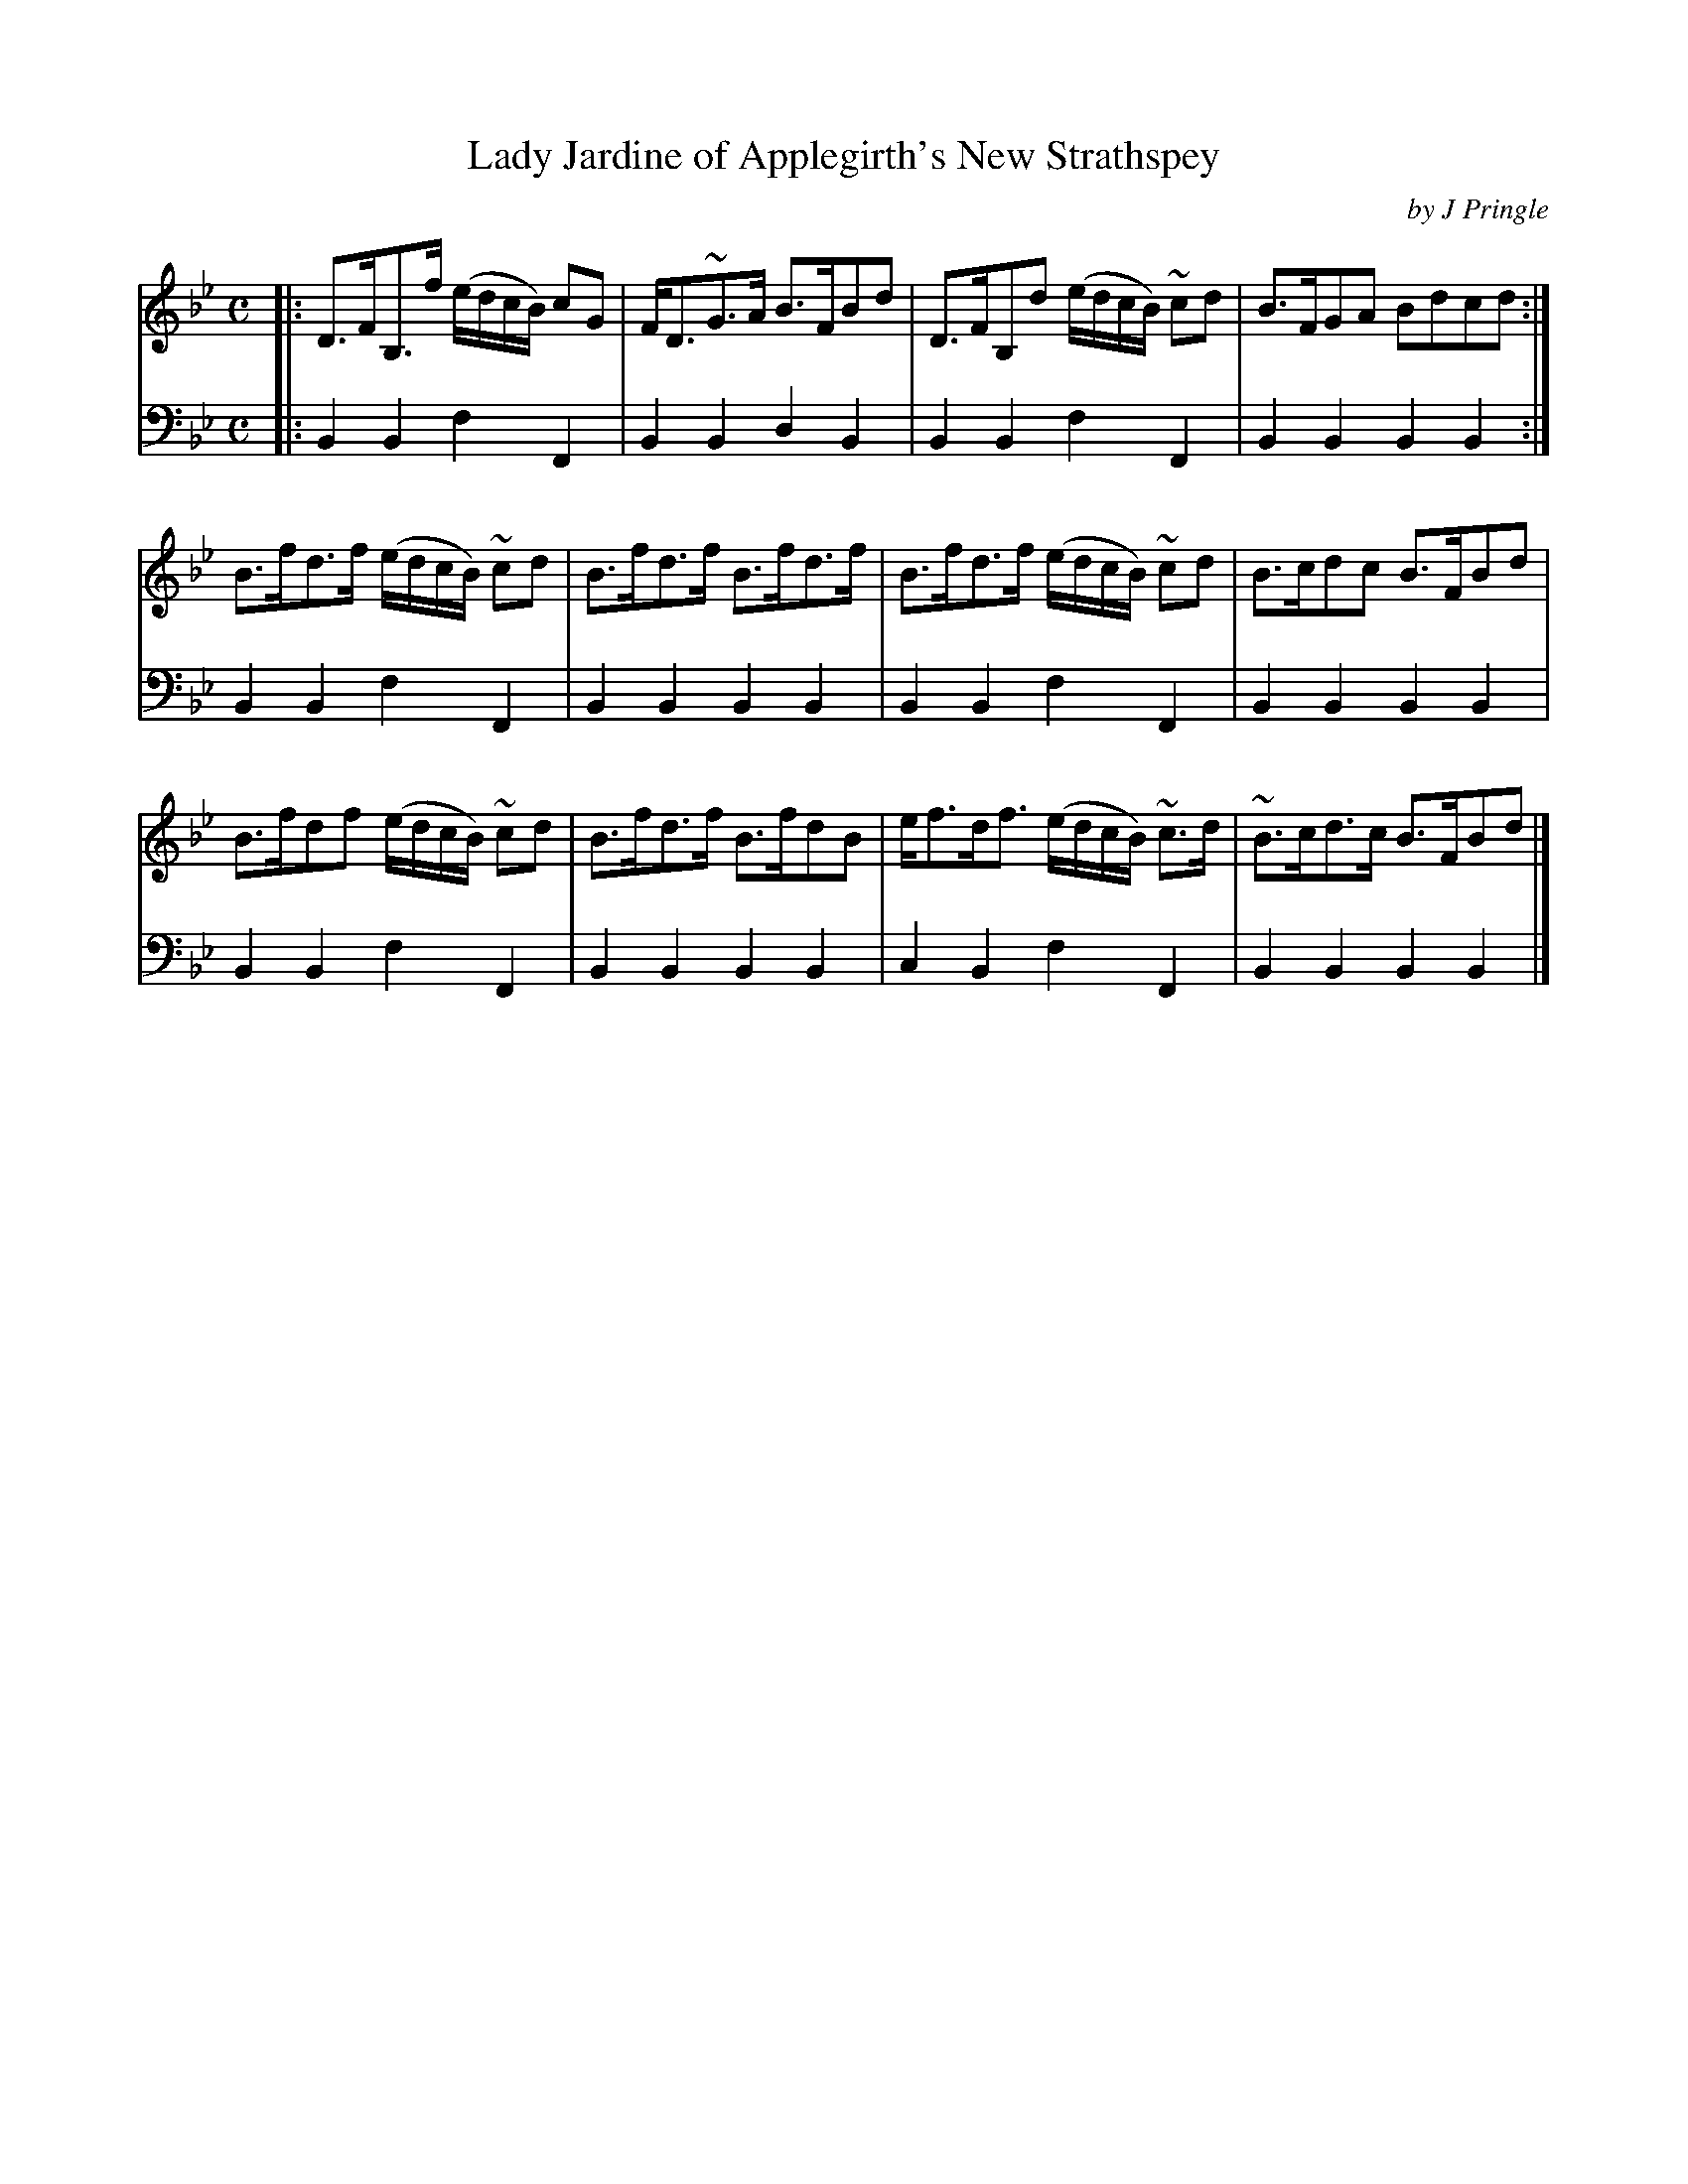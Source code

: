 X: 332
T: Lady Jardine of Applegirth's New Strathspey
C: by J Pringle
B: John Pringle "Collection of Reels Strathspeys & Jigs", 1801 p.33#2
Z: 2011 John Chambers <jc:trillian.mit.edu>
R: strathspey
M: C
L: 1/8
K: Bb
V: 1
|:\
D>FB,>f (e/d/c/B/) cG | F<D~G>A B>FBd  | D>FB,d (e/d/c/B/) ~cd  | B>FGA   Bdcd :|
B>fd>f (e/d/c/B/) ~cd | B>fd>f  B>fd>f | B>fd>f (e/d/c/B/) ~cd  | B>cdc   B>FBd |
B>fdf  (e/d/c/B/) ~cd | B>fd>f  B>fdB  | e<fd<f (e/d/c/B/) ~c>d | ~B>cd>c B>FBd |]
V: 2 clef=bass middle=d
|:\
B2B2 f2F2 | B2B2 d2B2 | B2B2 f2F2 | B2B2 B2B2 :|
B2B2 f2F2 | B2B2 B2B2 | B2B2 f2F2 | B2B2 B2B2 |
B2B2 f2F2 | B2B2 B2B2 | c2B2 f2F2 | B2B2 B2B2 |]
